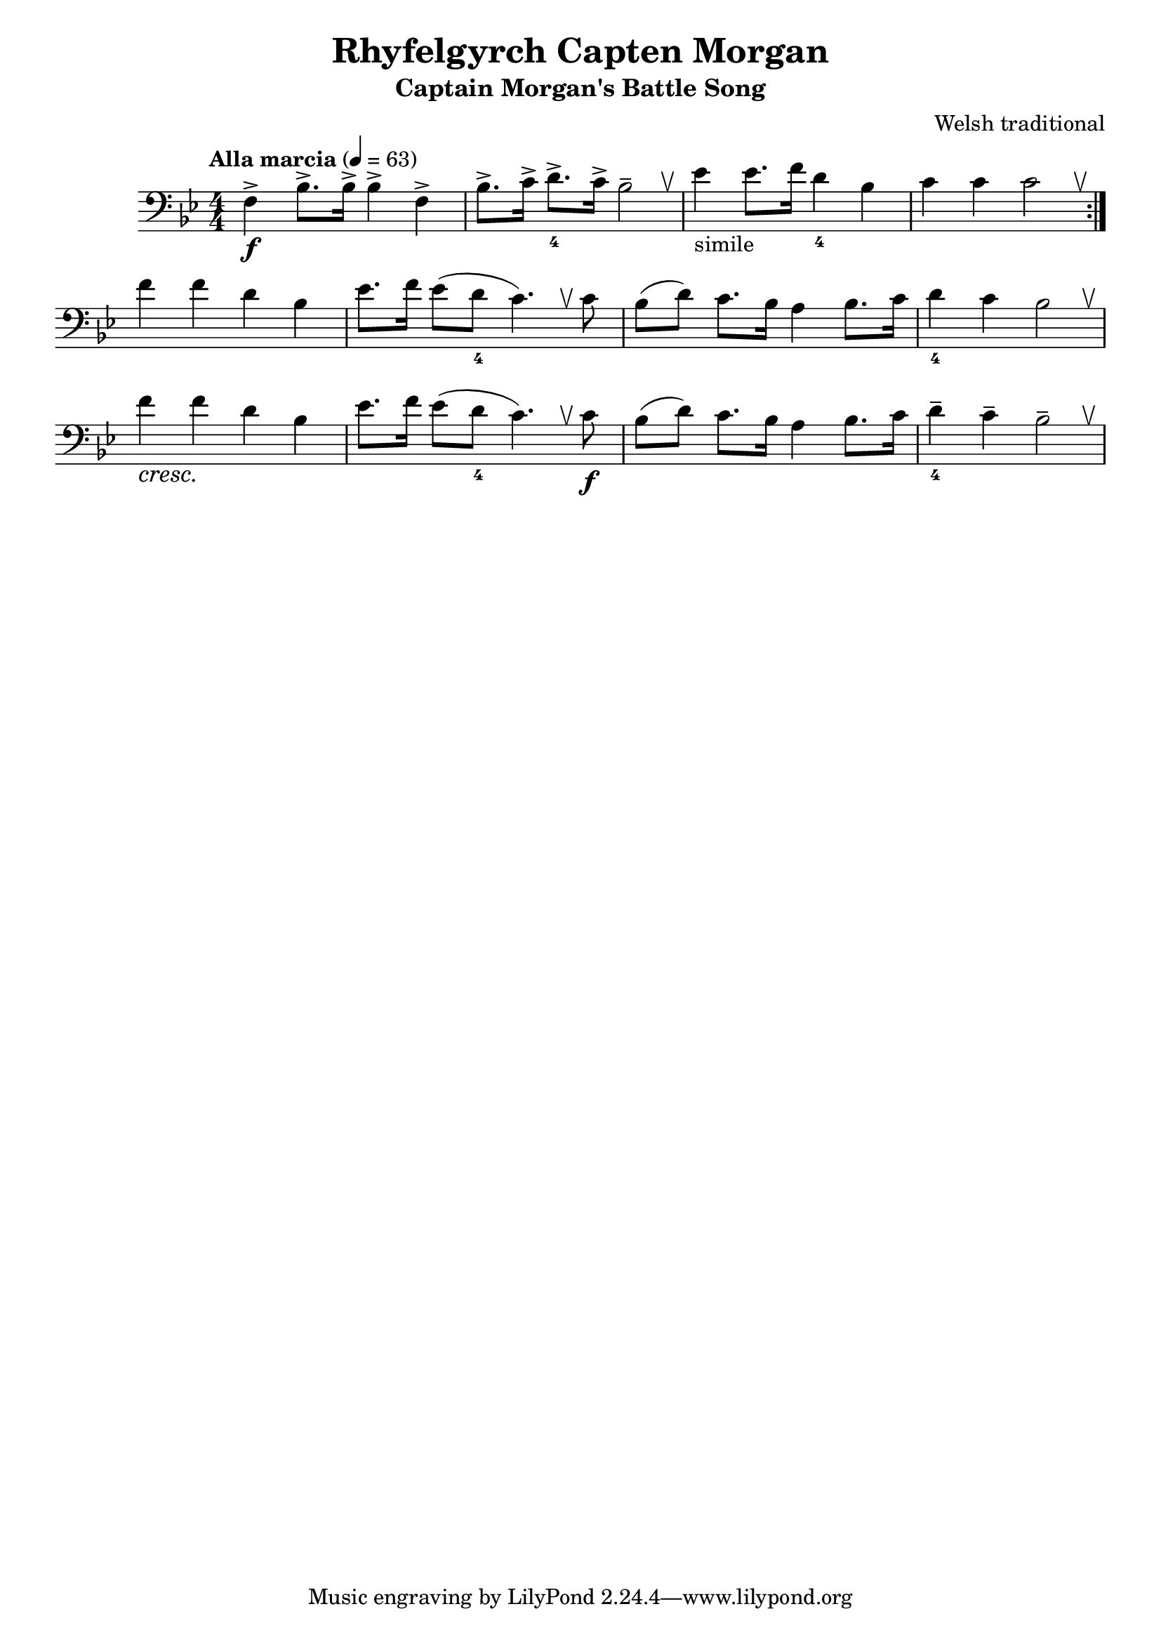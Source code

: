 %{
%}
\header{
  title = "Rhyfelgyrch Capten Morgan"
  subtitle = "Captain Morgan's Battle Song"
  composer = "Welsh traditional"
}

\layout {
  \context {
    \Score
    \remove "Bar_number_engraver"
  }
}

\score {
  \relative {
    \tempo "Alla marcia" 4 = 63
    \numericTimeSignature
    \clef "bass" \key bes \major \time 4/4
    \override BreathingSign.text = \markup { \musicglyph #"scripts.upbow" }

    \repeat volta 2 {
      f4->\f bes8.-> bes16-> bes4-> f->
      bes8.-> c16-> d8.->_4 c16-> bes2-- \breathe
      ees4-"simile" ees8. f16 d4_4 bes
      c c c2 \breathe
    }

    f4 f d bes
    ees8. f16 ees8 (d_4 c4.) \breathe c8
    bes (d) c8. bes16 a4 bes8. c16
    d4_4 c bes2 \breathe

    f'4\cresc f\! d bes
    ees8. f16 ees8 (d_4 c4.) \breathe c8\f
    bes (d) c8. bes16 a4 bes8. c16
    d4--_4 c-- bes2-- \breathe
  }
}

\version "2.18.2"
